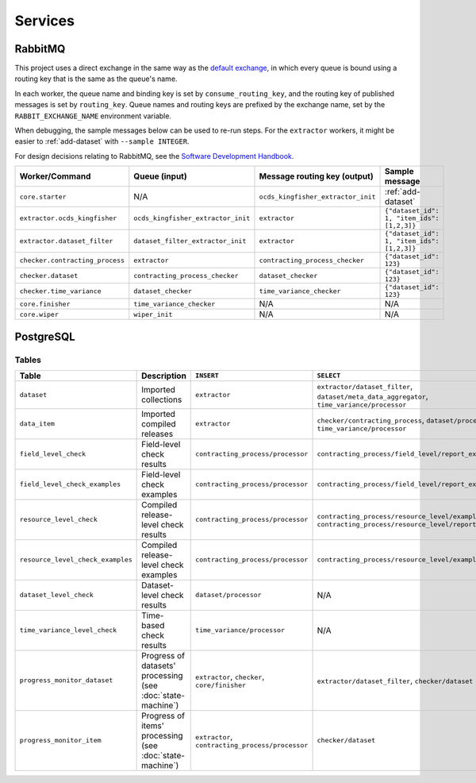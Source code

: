 Services
========

.. _rabbitmq:

RabbitMQ
--------

This project uses a direct exchange in the same way as the `default exchange <https://www.rabbitmq.com/tutorials/amqp-concepts.html#exchange-default>`__, in which every queue is bound using a routing key that is the same as the queue's name.

In each worker, the queue name and binding key is set by ``consume_routing_key``, and the routing key of published messages is set by ``routing_key``. Queue names and routing keys are prefixed by the exchange name, set by the ``RABBIT_EXCHANGE_NAME`` environment variable.

When debugging, the sample messages below can be used to re-run steps. For the ``extractor`` workers, it might be easier to :ref:`add-dataset` with ``--sample INTEGER``.

For design decisions relating to RabbitMQ, see the `Software Development Handbook <https://ocp-software-handbook.readthedocs.io/en/latest/services/rabbitmq.html#design-decisions>`__.

.. list-table::
   :widths: auto
   :header-rows: 1

   * - Worker/Command
     - Queue (input)
     - Message routing key (output)
     - Sample message
   * - ``core.starter``
     - N/A
     - ``ocds_kingfisher_extractor_init``
     - :ref:`add-dataset`
   * - ``extractor.ocds_kingfisher``
     - ``ocds_kingfisher_extractor_init``
     - ``extractor``
     - ``{"dataset_id": 1, "item_ids": [1,2,3]}``
   * - ``extractor.dataset_filter``
     - ``dataset_filter_extractor_init``
     - ``extractor``
     - ``{"dataset_id": 1, "item_ids": [1,2,3]}``
   * - ``checker.contracting_process``
     - ``extractor``
     - ``contracting_process_checker``
     - ``{"dataset_id": 123}``
   * - ``checker.dataset``
     - ``contracting_process_checker``
     - ``dataset_checker``
     - ``{"dataset_id": 123}``
   * - ``checker.time_variance``
     - ``dataset_checker``
     - ``time_variance_checker``
     - ``{"dataset_id": 123}``
   * - ``core.finisher``
     - ``time_variance_checker``
     - N/A
     - N/A
   * - ``core.wiper``
     - ``wiper_init``
     - N/A
     - N/A

.. _postgresql:

PostgreSQL
----------

Tables
~~~~~~

.. list-table::
   :widths: auto
   :header-rows: 1

   * - Table
     - Description
     - ``INSERT``
     - ``SELECT``
   * - ``dataset``
     - Imported collections
     - ``extractor``
     - ``extractor/dataset_filter``, ``dataset/meta_data_aggregator``, ``time_variance/processor``
   * - ``data_item``
     - Imported compiled releases
     - ``extractor``
     - ``checker/contracting_process``, ``dataset/processor``, ``time_variance/processor``
   * - ``field_level_check``
     - Field-level check results
     - ``contracting_process/processor``
     - ``contracting_process/field_level/report_examples``
   * - ``field_level_check_examples``
     - Field-level check examples
     - ``contracting_process/processor``
     - ``contracting_process/field_level/report_examples``
   * - ``resource_level_check``
     - Compiled release-level check results
     - ``contracting_process/processor``
     - ``contracting_process/resource_level/examples``, ``contracting_process/resource_level/report``
   * - ``resource_level_check_examples``
     - Compiled release-level check examples
     - ``contracting_process/processor``
     - ``contracting_process/resource_level/examples``
   * - ``dataset_level_check``
     - Dataset-level check results
     - ``dataset/processor``
     - N/A
   * - ``time_variance_level_check``
     - Time-based check results
     - ``time_variance/processor``
     - N/A
   * - ``progress_monitor_dataset``
     - Progress of datasets' processing (see :doc:`state-machine`)
     - ``extractor``, ``checker``, ``core/finisher``
     - ``extractor/dataset_filter``, ``checker/dataset``
   * - ``progress_monitor_item``
     - Progress of items' processing (see :doc:`state-machine`)
     - ``extractor``, ``contracting_process/processor``
     - ``checker/dataset``

.. image:: ../_static/erd.png
   :target: ../_static/erd.png

.. See https://ocp-software-handbook.readthedocs.io/en/latest/services/postgresql.html#entity-relationship-diagram and use relationships.real.large.png

.. image:: ../_static/exchange_rates.png
   :target: ../_static/exchange_rates.png
